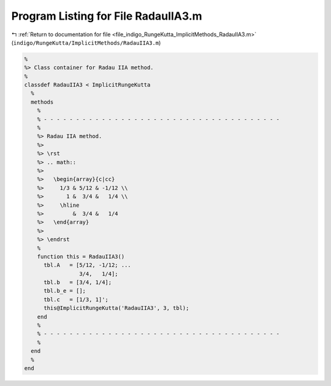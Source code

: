 
.. _program_listing_file_indigo_RungeKutta_ImplicitMethods_RadauIIA3.m:

Program Listing for File RadauIIA3.m
====================================

|exhale_lsh| :ref:`Return to documentation for file <file_indigo_RungeKutta_ImplicitMethods_RadauIIA3.m>` (``indigo/RungeKutta/ImplicitMethods/RadauIIA3.m``)

.. |exhale_lsh| unicode:: U+021B0 .. UPWARDS ARROW WITH TIP LEFTWARDS

.. code-block:: MATLAB

   %
   %> Class container for Radau IIA method.
   %
   classdef RadauIIA3 < ImplicitRungeKutta
     %
     methods
       %
       % - - - - - - - - - - - - - - - - - - - - - - - - - - - - - - - - - - - - -
       %
       %> Radau IIA method.
       %>
       %> \rst
       %> .. math::
       %>
       %>   \begin{array}{c|cc}
       %>     1/3 & 5/12 & -1/12 \\
       %>       1 &  3/4 &   1/4 \\
       %>     \hline
       %>         &  3/4 &   1/4
       %>   \end{array}
       %>
       %> \endrst
       %
       function this = RadauIIA3()
         tbl.A   = [5/12, -1/12; ...
                    3/4,   1/4];
         tbl.b   = [3/4, 1/4];
         tbl.b_e = [];
         tbl.c   = [1/3, 1]';
         this@ImplicitRungeKutta('RadauIIA3', 3, tbl);
       end
       %
       % - - - - - - - - - - - - - - - - - - - - - - - - - - - - - - - - - - - - -
       %
     end
     %
   end
